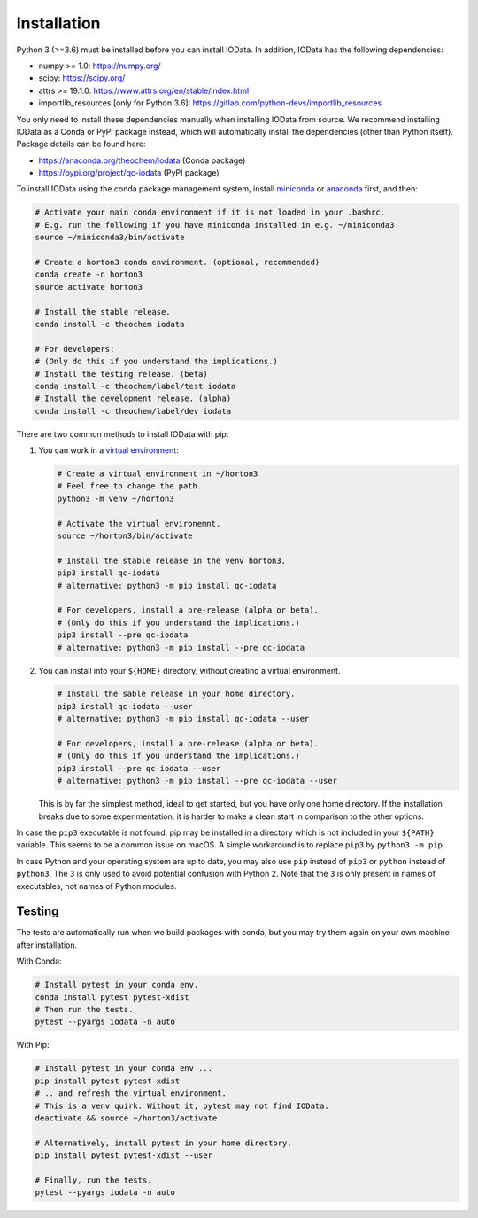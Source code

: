 ..
    : IODATA is an input and output module for quantum chemistry.
    :
    : Copyright (C) 2011-2019 The IODATA Development Team
    :
    : This file is part of IODATA.
    :
    : IODATA is free software; you can redistribute it and/or
    : modify it under the terms of the GNU General Public License
    : as published by the Free Software Foundation; either version 3
    : of the License, or (at your option) any later version.
    :
    : IODATA is distributed in the hope that it will be useful,
    : but WITHOUT ANY WARRANTY; without even the implied warranty of
    : MERCHANTABILITY or FITNESS FOR A PARTICULAR PURPOSE.  See the
    : GNU General Public License for more details.
    :
    : You should have received a copy of the GNU General Public License
    : along with this program; if not, see <http://www.gnu.org/licenses/>
    :
    : --


Installation
============

Python 3 (>=3.6) must be installed before you can install IOData. In addition,
IOData has the following dependencies:

- numpy >= 1.0: https://numpy.org/
- scipy: https://scipy.org/
- attrs >= 19.1.0: https://www.attrs.org/en/stable/index.html
- importlib_resources [only for Python 3.6]: https://gitlab.com/python-devs/importlib_resources

You only need to install these dependencies manually when installing IOData from
source. We recommend installing IOData as a Conda or PyPI package instead, which
will automatically install the dependencies (other than Python itself). Package
details can be found here:

- https://anaconda.org/theochem/iodata (Conda package)
- https://pypi.org/project/qc-iodata (PyPI package)

To install IOData using the conda package management system, install
`miniconda <https://conda.io/miniconda.html>`__ or
`anaconda <https://www.anaconda.com/download>`__ first, and then:

.. code-block:: bash

    # Activate your main conda environment if it is not loaded in your .bashrc.
    # E.g. run the following if you have miniconda installed in e.g. ~/miniconda3
    source ~/miniconda3/bin/activate

    # Create a horton3 conda environment. (optional, recommended)
    conda create -n horton3
    source activate horton3

    # Install the stable release.
    conda install -c theochem iodata

    # For developers:
    # (Only do this if you understand the implications.)
    # Install the testing release. (beta)
    conda install -c theochem/label/test iodata
    # Install the development release. (alpha)
    conda install -c theochem/label/dev iodata


There are two common methods to install IOData with pip:

1. You can work in a `virtual environment`_:

   .. code-block:: bash

       # Create a virtual environment in ~/horton3
       # Feel free to change the path.
       python3 -m venv ~/horton3

       # Activate the virtual environemnt.
       source ~/horton3/bin/activate

       # Install the stable release in the venv horton3.
       pip3 install qc-iodata
       # alternative: python3 -m pip install qc-iodata

       # For developers, install a pre-release (alpha or beta).
       # (Only do this if you understand the implications.)
       pip3 install --pre qc-iodata
       # alternative: python3 -m pip install --pre qc-iodata

2. You can install into your ``${HOME}`` directory, without creating a virtual
   environment.

   .. code-block:: bash

       # Install the sable release in your home directory.
       pip3 install qc-iodata --user
       # alternative: python3 -m pip install qc-iodata --user

       # For developers, install a pre-release (alpha or beta).
       # (Only do this if you understand the implications.)
       pip3 install --pre qc-iodata --user
       # alternative: python3 -m pip install --pre qc-iodata --user

   This is by far the simplest method, ideal to get started, but you have only
   one home directory. If the installation breaks due to some experimentation,
   it is harder to make a clean start in comparison to the other options.

In case the ``pip3`` executable is not found, pip may be installed in a
directory which is not included in your ``${PATH}`` variable. This seems to be a
common issue on macOS. A simple workaround is to replace ``pip3`` by
``python3 -m pip``.

In case Python and your operating system are up to date, you may also use
``pip`` instead of ``pip3`` or ``python`` instead of ``python3``. The ``3`` is
only used to avoid potential confusion with Python 2. Note that the ``3`` is
only present in names of executables, not names of Python modules.


Testing
-------

The tests are automatically run when we build packages with conda, but you may
try them again on your own machine after installation.

With Conda:

.. code-block:: bash

    # Install pytest in your conda env.
    conda install pytest pytest-xdist
    # Then run the tests.
    pytest --pyargs iodata -n auto


With Pip:

.. code-block:: bash

    # Install pytest in your conda env ...
    pip install pytest pytest-xdist
    # .. and refresh the virtual environment.
    # This is a venv quirk. Without it, pytest may not find IOData.
    deactivate && source ~/horton3/activate

    # Alternatively, install pytest in your home directory.
    pip install pytest pytest-xdist --user

    # Finally, run the tests.
    pytest --pyargs iodata -n auto


.. _virtual environment: https://docs.python.org/3/tutorial/venv.html
